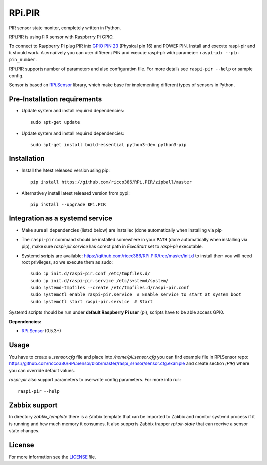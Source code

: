 RPi.PIR
#######

PIR sensor state monitor, completely written in Python.

RPi.PIR is using PIR sensor with Raspberry Pi GPIO.

To connect to Raspberry Pi plug PIR into `GPIO PIN 23 <https://pinout.xyz/pinout/pin16_gpio23#>`_ (Physical pin 16)
and POWER PIN. Install and execute raspi-pir and it should work. Alternatively you can user different PIN and execute
raspi-pir with parameter: ``raspi-pir --pin pin_number``.

.. image:: doc/RPi.PIR.png

RPi.PIR supports number of parameters and also configuration file. For more details see ``raspi-pir --help`` or sample
config.

Sensor is based on `RPi.Sensor <https://github.com/ricco386/RPi.Sensor/>`__ library, which make base for implementing
different types of sensors in Python.

Pre-Installation requirements
-----------------------------

- Update system and install required dependencies::

    sudo apt-get update

- Update system and install required dependencies::

    sudo apt-get install build-essential python3-dev python3-pip


Installation
------------

- Install the latest released version using pip::

    pip install https://github.com/ricco386/RPi.PIR/zipball/master

- Alternatively install latest released version from pypi::

    pip install --upgrade RPi.PIR


Integration as a systemd service
--------------------------------

- Make sure all dependencies (listed below) are installed (done automatically when installing via pip)
- The ``raspi-pir`` command should be installed somewhere in your ``PATH`` (done automatically when installing via pip), make sure `raspi-pir.service` has corect path in `ExecStart` set to `raspi-pir` executable.
- Systemd scripts are available: https://github.com/ricco386/RPi.PIR/tree/master/init.d to install them you will need root privileges, so we execute them as sudo::

    sudo cp init.d/raspi-pir.conf /etc/tmpfiles.d/
    sudo cp init.d/raspi-pir.service /etc/systemd/system/
    sudo systemd-tmpfiles --create /etc/tmpfiles.d/raspi-pir.conf
    sudo systemctl enable raspi-pir.service  # Enable service to start at system boot
    sudo systemctl start raspi-pir.service  # Start

Systemd scripts should be run under **default Raspberry Pi user** (pi), scripts have to be able access GPIO.

**Dependencies:**

- `RPi.Sensor <https://pypi.python.org/pypi/RPi.Sensor>`_ (0.5.3+)


Usage
-----

You have to create a `.sensor.cfg` file and place into `/home/pi/.sensor.cfg` you can find example file in RPi.Sensor repo: https://github.com/ricco386/RPi.Sensor/blob/master/raspi_sensor/sensor.cfg.example and create section `[PIR]` where you can override default values.

`raspi-pir` also support parameters to overwrite config parameters. For more info run::

    raspi-pir --help


Zabbix support
--------------

In directory `zabbix_template` there is a Zabbix template that can be imported to Zabbix and monitor systemd process if it is running and how much memory it consumes. It also supports Zabbix trapper `rpi.pir-state` that can receive a sensor state changes.


License
-------

For more information see the `LICENSE <https://github.com/ricco386/RPi.PIR/blob/master/LICENSE>`_ file.
